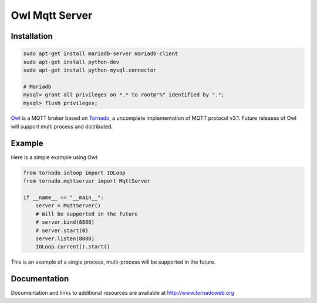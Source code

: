 Owl Mqtt Server
==================

.. image:: owl.png

Installation
-----------------

.. code-block:: bash

    sudo apt-get install mariadb-server mariadb-client
    sudo apt-get install python-dev
    sudo apt-get install python-mysql.connector

    # Mariadb
    mysql> grant all privileges on *.* to root@"%" identified by ".";
    mysql> flush privileges;

`Owl <https://github.com/codemeow5/owl>`_ is a MQTT broker based on `Tornado <http://www.tornadoweb.org>`_,
a uncomplete implementation of MQTT protocol v3.1.
Future releases of Owl will support multi process and distributed.

Example
------------

Here is a simple example using Owl:

.. code-block:: python

    from tornado.ioloop import IOLoop
    from tornado.mqttserver import MqttServer

    if __name__ == "__main__":
        server = MqttServer()
        # Will be supported in the future
        # server.bind(8888)
        # server.start(0)
        server.listen(8888)
        IOLoop.current().start()

This is an example of a single process, multi-process will be supported in the future.

Documentation
-------------

Documentation and links to additional resources are available at
http://www.tornadoweb.org
